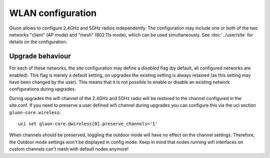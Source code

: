 WLAN configuration
==================

Gluon allows to configure 2.4GHz and 5GHz radios independently. The configuration
may include one or both of the two networks "client" (AP mode) and "mesh" (802.11s
mode), which can be used simultaneously. See :doc:`../user/site` for details on the
configuration.

Upgrade behaviour
-----------------

For each of these networks, the site configuration may define a `disabled` flag (by
default, all configured networks are enabled). This flag is merely a default setting,
on upgrades the existing setting is always retained (as this setting may have been changed
by the user). This means that it is not possible to enable or disable an existing network
configurations during upgrades.

During upgrades the wifi channel of the 2.4GHz and 5GHz radio will be restored to the channel
configured in the site.conf. If you need to preserve a user defined wifi channel during upgrades
you can configure this via the uci section ``gluon-core.wireless``::

  uci set gluon-core.@wireless[0].preserve_channels='1'

When channels should be preserved, toggling the outdoor mode will have no effect on the channel settings.
Therefore, the Outdoor mode settings won't be displayed in config mode.
Keep in mind that nodes running wifi interfaces on custom channels can't mesh with default nodes anymore!
